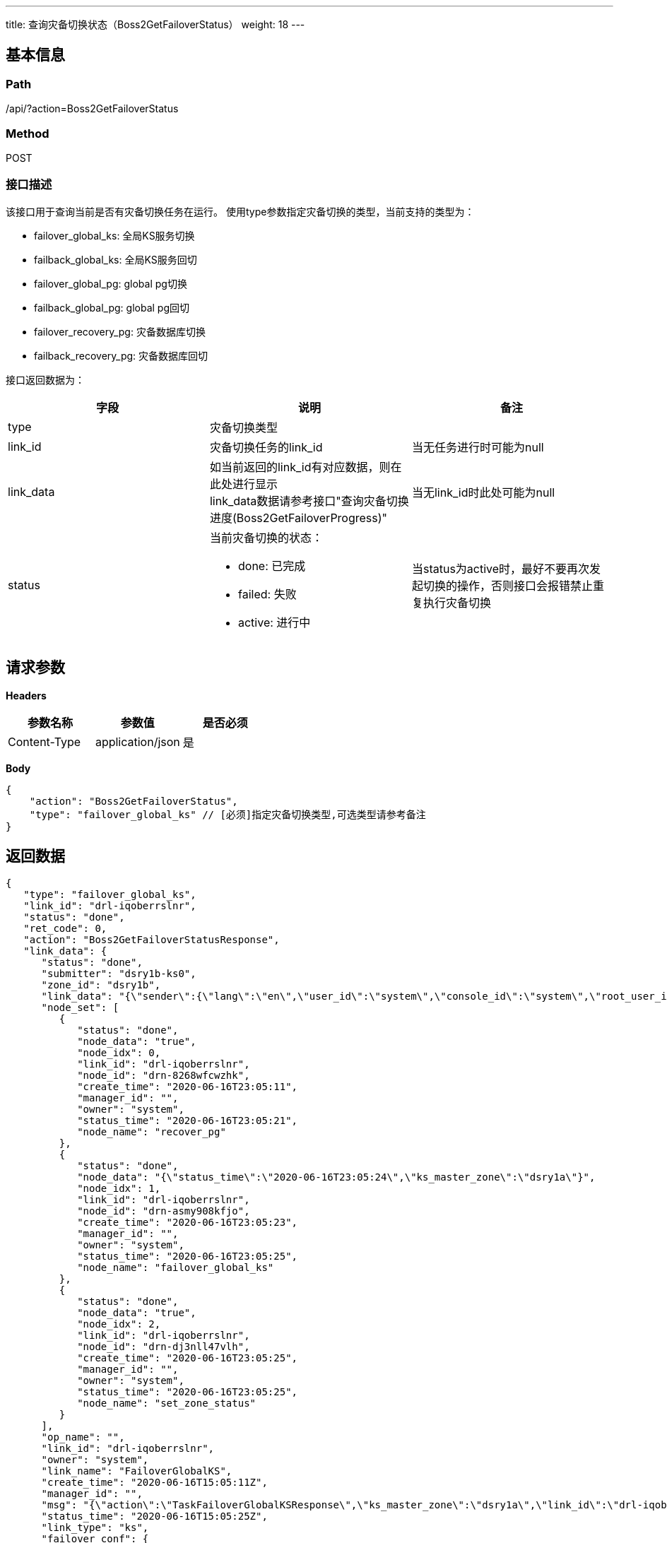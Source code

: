 ---
title: 查询灾备切换状态（Boss2GetFailoverStatus）
weight: 18
---

== 基本信息

=== Path
/api/?action=Boss2GetFailoverStatus

=== Method
POST

=== 接口描述
该接口用于查询当前是否有灾备切换任务在运行。
使用type参数指定灾备切换的类型，当前支持的类型为：

* failover_global_ks: 全局KS服务切换
* failback_global_ks: 全局KS服务回切
* failover_global_pg: global pg切换
* failback_global_pg: global pg回切
* failover_recovery_pg: 灾备数据库切换
* failback_recovery_pg: 灾备数据库回切

接口返回数据为：

|===
| 字段 | 说明 | 备注

| type
| 灾备切换类型
|

| link_id
| 灾备切换任务的link_id
| 当无任务进行时可能为null

| link_data
| 如当前返回的link_id有对应数据，则在此处进行显示 +
link_data数据请参考接口"查询灾备切换进度(Boss2GetFailoverProgress)"
| 当无link_id时此处可能为null

| status
a|
当前灾备切换的状态：

* done: 已完成
* failed: 失败
* active: 进行中
| 当status为active时，最好不要再次发起切换的操作，否则接口会报错禁止重复执行灾备切换
|===


== 请求参数

*Headers*

[cols="3*", options="header"]

|===
| 参数名称 | 参数值 | 是否必须

| Content-Type
| application/json
| 是
|===

*Body*

[,javascript]
----
{
    "action": "Boss2GetFailoverStatus",
    "type": "failover_global_ks" // [必须]指定灾备切换类型,可选类型请参考备注
}
----

== 返回数据

[,javascript]
----
{
   "type": "failover_global_ks",
   "link_id": "drl-iqoberrslnr",
   "status": "done",
   "ret_code": 0,
   "action": "Boss2GetFailoverStatusResponse",
   "link_data": {
      "status": "done",
      "submitter": "dsry1b-ks0",
      "zone_id": "dsry1b",
      "link_data": "{\"sender\":{\"lang\":\"en\",\"user_id\":\"system\",\"console_id\":\"system\",\"root_user_id\":\"system\",\"role\":\"global_admin\",\"privilege\":10,\"channel\":\"internal\"},\"disaster_zone\":\"dsry1b\",\"ks_master_zone\":\"dsry1a\",\"expires\":\"2020-06-16T15:05:10z\",\"pg\":\"global\",\"req_type\":\"FailoverGlobalKS\",\"action\":\"FailoverGlobalKS\"}",
      "node_set": [
         {
            "status": "done",
            "node_data": "true",
            "node_idx": 0,
            "link_id": "drl-iqoberrslnr",
            "node_id": "drn-8268wfcwzhk",
            "create_time": "2020-06-16T23:05:11",
            "manager_id": "",
            "owner": "system",
            "status_time": "2020-06-16T23:05:21",
            "node_name": "recover_pg"
         },
         {
            "status": "done",
            "node_data": "{\"status_time\":\"2020-06-16T23:05:24\",\"ks_master_zone\":\"dsry1a\"}",
            "node_idx": 1,
            "link_id": "drl-iqoberrslnr",
            "node_id": "drn-asmy908kfjo",
            "create_time": "2020-06-16T23:05:23",
            "manager_id": "",
            "owner": "system",
            "status_time": "2020-06-16T23:05:25",
            "node_name": "failover_global_ks"
         },
         {
            "status": "done",
            "node_data": "true",
            "node_idx": 2,
            "link_id": "drl-iqoberrslnr",
            "node_id": "drn-dj3nll47vlh",
            "create_time": "2020-06-16T23:05:25",
            "manager_id": "",
            "owner": "system",
            "status_time": "2020-06-16T23:05:25",
            "node_name": "set_zone_status"
         }
      ],
      "op_name": "",
      "link_id": "drl-iqoberrslnr",
      "owner": "system",
      "link_name": "FailoverGlobalKS",
      "create_time": "2020-06-16T15:05:11Z",
      "manager_id": "",
      "msg": "{\"action\":\"TaskFailoverGlobalKSResponse\",\"ks_master_zone\":\"dsry1a\",\"link_id\":\"drl-iqoberrslnr\",\"pg\":[\"dsry1b-ks0\",\"dsry1a-ks1\",\"dsry1a-ks0\"],\"ret_code\":0}",
      "status_time": "2020-06-16T15:05:25Z",
      "link_type": "ks",
      "failover_conf": {
         "disaster_zone": "dsry1b",
         "ks_master_zone": "dsry1a",
         "expires": "2020-06-16T15:05:10z",
         "pg": "global",
         "req_type": "FailoverGlobalKS",
         "action": "FailoverGlobalKS"
      }
   }
}
----
